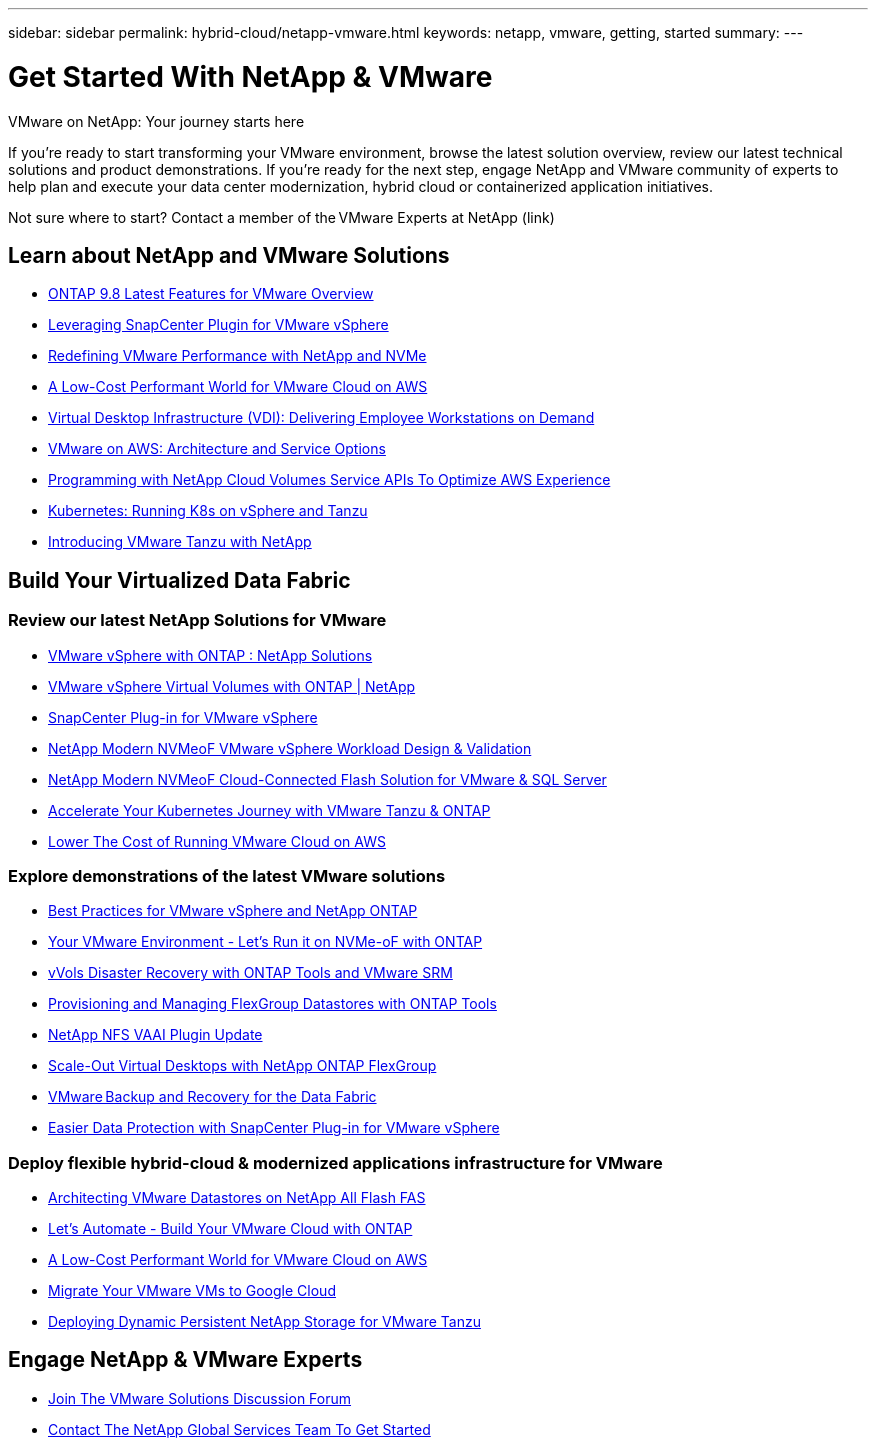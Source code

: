 ---
sidebar: sidebar
permalink: hybrid-cloud/netapp-vmware.html
keywords: netapp, vmware, getting, started
summary:
---

= Get Started With NetApp & VMware
:hardbreaks:
:nofooter:
:icons: font
:linkattrs:
:imagesdir: ./../media/

[.lead]
VMware on NetApp: Your journey starts here

If you're ready to start transforming your VMware environment, browse the latest solution overview, review our latest technical solutions and product demonstrations. If you're ready for the next step, engage NetApp and VMware community of experts to help plan and execute your data center modernization, hybrid cloud or containerized application initiatives.

Not sure where to start? Contact a member of the VMware Experts at NetApp (link)

== Learn about NetApp and VMware Solutions

* link:https://docs.netapp.com/us-en/ontap-whatsnew/ontap98fo_vmware_virtualization.html[ONTAP 9.8 Latest Features for VMware Overview]

* link:https://docs.netapp.com/ocsc-41/index.jsp?topic=%2Fcom.netapp.doc.ocsc-con%2FGUID-4F08234F-71AD-4441-9E54-3F2CD2914309.html[Leveraging SnapCenter Plugin for VMware vSphere]

* link:https://blog.netapp.com/it-architecture-nvme/fc[Redefining VMware Performance with NetApp and NVMe]

* link:https://cloud.netapp.com/blog/ma-aws-blg-a-low-cost-performant-world-for-vmware-cloud[A Low-Cost Performant World for VMware Cloud on AWS]

* link:https://cloud.netapp.com/blog/cvo-blg-virtual-desktop-infrastructure-vdi-delivering-employee-workstations-on-demand[Virtual Desktop Infrastructure (VDI): Delivering Employee Workstations on Demand]

* link:https://cloud.netapp.com/blog/aws-cvo-blg-vmware-on-aws-architecture-and-service-options[VMware on AWS: Architecture and Service Options]

* link:https://cloud.netapp.com/blog/programming-with-cloud-volumes-service-apis[Programming with NetApp Cloud Volumes Service APIs To Optimize AWS Experience]

* link:https://cloud.netapp.com/blog/cvo-blg-vmware-kubernetes-running-k8s-on-vsphere-and-tanzu[Kubernetes: Running K8s on vSphere and Tanzu]

* link:https://soundcloud.com/techontap_podcast/episode-291-introducing-vmware-tanzu[Introducing VMware Tanzu with NetApp]

== Build Your Virtualized Data Fabric

=== Review our latest NetApp Solutions for VMware

* link:https://docs.netapp.com/us-en/netapp-solutions/hybrid-cloud/vsphere_ontap_ontap_for_vsphere.html[VMware vSphere with ONTAP : NetApp Solutions]

* link:https://www.netapp.com/pdf.html?item=/media/13555-tr4400.pdf[VMware vSphere Virtual Volumes with ONTAP | NetApp]

* link:https://docs.netapp.com/us-en/sc-plugin-vmware-vsphere/pdfs/fullsite-sidebar/SnapCenter_Plug_in_for_VMware_vSphere_documentation.pdf[SnapCenter Plug-in for VMware vSphere]

* link:https://www.netapp.com/pdf.html?item=/media/9203-nva1136designpdf.pdf[NetApp Modern NVMeoF VMware vSphere Workload Design & Validation]

* link:https://www.netapp.com/pdf.html?item=/media/9222-nva-1145-design.pdf[NetApp Modern NVMeoF Cloud-Connected Flash Solution for VMware & SQL Server]

* link:https://blog.netapp.com/accelerate-your-k8s-journey[Accelerate Your Kubernetes Journey with VMware Tanzu & ONTAP]

* link:https://cloud.netapp.com/hubfs/Resources/Storage%20Heavy%20Workloads.pdf?hsCtaTracking=6a9c2700-5d83-45ac-babf-020616809aa8%7C2ba0f61a-c335-4eb7-9230-20d5ebfa7c36[Lower The Cost of Running VMware Cloud on AWS]

=== Explore demonstrations of the latest VMware solutions

* link:https://live.insight.netapp.com/detail/videos/all-videos/video/6211763791001/best-practices-for-vmware-vsphere-and-netapp-ontap?autoStart=true[Best Practices for VMware vSphere and NetApp ONTAP]

* link:https://tv.netapp.com/detail/video/6211763793001/your-vmware-environment---let-s-run-it-on-nvme-of-with-ontap[Your VMware Environment - Let's Run it on NVMe-oF with ONTAP]

* link:https://tv.netapp.com/detail/video/6211763368001/vvols-disaster-recovery-with-ontap-tools-and-vmware-srm-8.3[vVols Disaster Recovery with ONTAP Tools and VMware SRM]

* link:https://live.insight.netapp.com/detail/video/6211809869001/provisioning-and-managing-flexgroup-datastores-with-ontap-tools[Provisioning and Managing FlexGroup Datastores with ONTAP Tools]

* link:https://live.insight.netapp.com/detail/video/6211801712001/netapp-nfs-vaai-plugin-update[NetApp NFS VAAI Plugin Update]

* link:https://live.insight.netapp.com/detail/video/6211798188001/scale-out-virtual-desktops-with-netapp-ontap-flexgroup[Scale-Out Virtual Desktops with NetApp ONTAP FlexGroup]

* link:https://tv.netapp.com/detail/video/6211767217001/vmware-backup-and-recovery-for-the-data-fabric[VMware Backup and Recovery for the Data Fabric]

* link:https://live.insight.netapp.com/detail/videos/breakout/video/6211769167001/easier-data-protection-with-snapcenter-plug-in-for-vmware-vsphere?autoStart=true[Easier Data Protection with SnapCenter Plug-in for VMware vSphere]

=== Deploy flexible hybrid-cloud & modernized applications infrastructure for VMware

* link:https://tv.netapp.com/detail/video/5763417895001/architecting-vmware-datastores-on-netapp-all-flash-fas[Architecting VMware Datastores on NetApp All Flash FAS]

* link:https://live.insight.netapp.com/detail/video/6221363921001/let-s-automate---build-your-vmware-cloud-with-ontap[Let's Automate - Build Your VMware Cloud with ONTAP]

* link:https://tv.netapp.com/detail/video/6211807518001/a-low-cost-performant-world-for-vmware-cloud?autoStart=true&page=1&q=VMware[A Low-Cost Performant World for VMware Cloud on AWS]

* link:https://live.insight.netapp.com/detail/videos/by-product/video/6211201051001/NetAppINSIGHT@gpjreg.com[Migrate Your VMware VMs to Google Cloud]

* link:https://www.youtube.com/watch?v=ZtbXeOJKhrc&ab_channel=NetAppTechCommTV[Deploying Dynamic Persistent NetApp Storage for VMware Tanzu]

== Engage NetApp & VMware Experts

* link:https://community.netapp.com/t5/VMware-Solutions-Discussions/bd-p/vmware-solutions-discussions[Join The VMware Solutions Discussion Forum]

* link:https://www.netapp.com/forms/sales-contact/[Contact The NetApp Global Services Team To Get Started]
